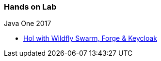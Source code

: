 === Hands on Lab

.Java One 2017
* https://github.com/redhat-microservices/lab_swarm_forge-keycloak[Hol with Wildfly Swarm, Forge & Keycloak]